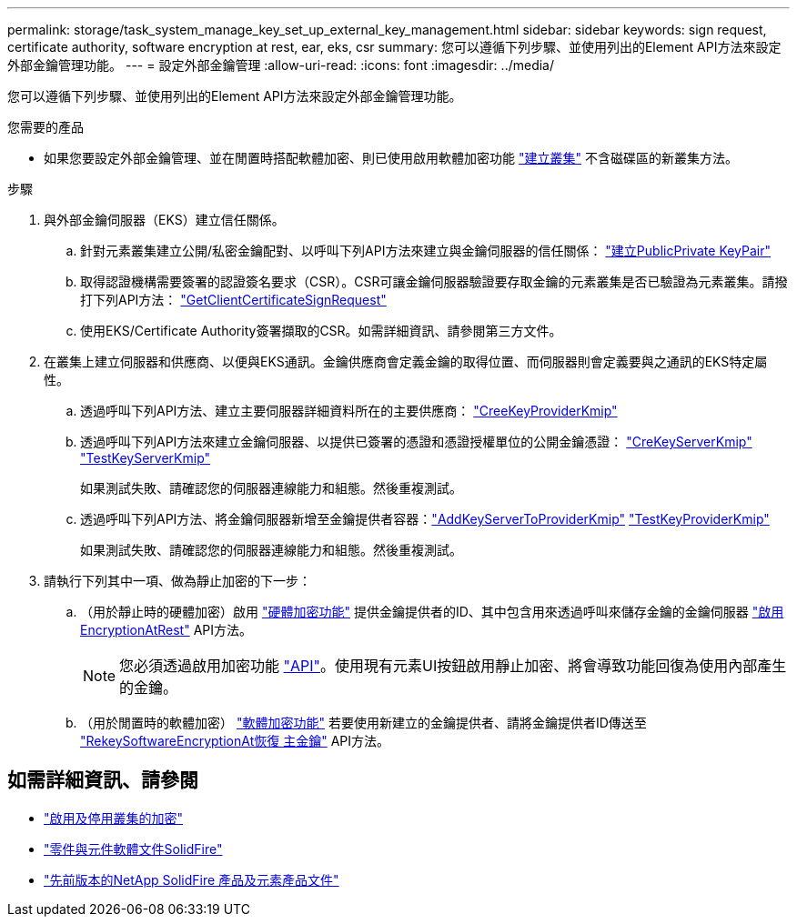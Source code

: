 ---
permalink: storage/task_system_manage_key_set_up_external_key_management.html 
sidebar: sidebar 
keywords: sign request, certificate authority, software encryption at rest, ear, eks, csr 
summary: 您可以遵循下列步驟、並使用列出的Element API方法來設定外部金鑰管理功能。 
---
= 設定外部金鑰管理
:allow-uri-read: 
:icons: font
:imagesdir: ../media/


[role="lead"]
您可以遵循下列步驟、並使用列出的Element API方法來設定外部金鑰管理功能。

.您需要的產品
* 如果您要設定外部金鑰管理、並在閒置時搭配軟體加密、則已使用啟用軟體加密功能 link:../api/reference_element_api_createcluster.html["建立叢集"] 不含磁碟區的新叢集方法。


.步驟
. 與外部金鑰伺服器（EKS）建立信任關係。
+
.. 針對元素叢集建立公開/私密金鑰配對、以呼叫下列API方法來建立與金鑰伺服器的信任關係： link:../api/reference_element_api_createpublicprivatekeypair.html["建立PublicPrivate KeyPair"]
.. 取得認證機構需要簽署的認證簽名要求（CSR）。CSR可讓金鑰伺服器驗證要存取金鑰的元素叢集是否已驗證為元素叢集。請撥打下列API方法： link:../api/reference_element_api_getclientcertificatesignrequest.html["GetClientCertificateSignRequest"]
.. 使用EKS/Certificate Authority簽署擷取的CSR。如需詳細資訊、請參閱第三方文件。


. 在叢集上建立伺服器和供應商、以便與EKS通訊。金鑰供應商會定義金鑰的取得位置、而伺服器則會定義要與之通訊的EKS特定屬性。
+
.. 透過呼叫下列API方法、建立主要伺服器詳細資料所在的主要供應商： link:../api/reference_element_api_createkeyproviderkmip.html["CreeKeyProviderKmip"]
.. 透過呼叫下列API方法來建立金鑰伺服器、以提供已簽署的憑證和憑證授權單位的公開金鑰憑證： link:../api/reference_element_api_createkeyserverkmip.html["CreKeyServerKmip"]
link:../api/reference_element_api_testkeyserverkmip.html["TestKeyServerKmip"]
+
如果測試失敗、請確認您的伺服器連線能力和組態。然後重複測試。

.. 透過呼叫下列API方法、將金鑰伺服器新增至金鑰提供者容器：link:../api/reference_element_api_addkeyservertoproviderkmip.html["AddKeyServerToProviderKmip"]
link:../api/reference_element_api_testkeyproviderkmip.html["TestKeyProviderKmip"]
+
如果測試失敗、請確認您的伺服器連線能力和組態。然後重複測試。



. 請執行下列其中一項、做為靜止加密的下一步：
+
.. （用於靜止時的硬體加密）啟用 link:../concepts/concept_solidfire_concepts_security.html["硬體加密功能"] 提供金鑰提供者的ID、其中包含用來透過呼叫來儲存金鑰的金鑰伺服器 link:../api/reference_element_api_enableencryptionatrest.html["啟用EncryptionAtRest"] API方法。
+

NOTE: 您必須透過啟用加密功能 link:../api/reference_element_api_enableencryptionatrest.html["API"]。使用現有元素UI按鈕啟用靜止加密、將會導致功能回復為使用內部產生的金鑰。

.. （用於閒置時的軟體加密） link:../concepts/concept_solidfire_concepts_security.html["軟體加密功能"] 若要使用新建立的金鑰提供者、請將金鑰提供者ID傳送至 link:../api/reference_element_api_rekeysoftwareencryptionatrestmasterkey.html["RekeySoftwareEncryptionAt恢復 主金鑰"] API方法。




[discrete]
== 如需詳細資訊、請參閱

* link:task_system_manage_cluster_enable_and_disable_encryption_for_a_cluster.html["啟用及停用叢集的加密"]
* https://docs.netapp.com/us-en/element-software/index.html["零件與元件軟體文件SolidFire"]
* https://docs.netapp.com/sfe-122/topic/com.netapp.ndc.sfe-vers/GUID-B1944B0E-B335-4E0B-B9F1-E960BF32AE56.html["先前版本的NetApp SolidFire 產品及元素產品文件"^]

